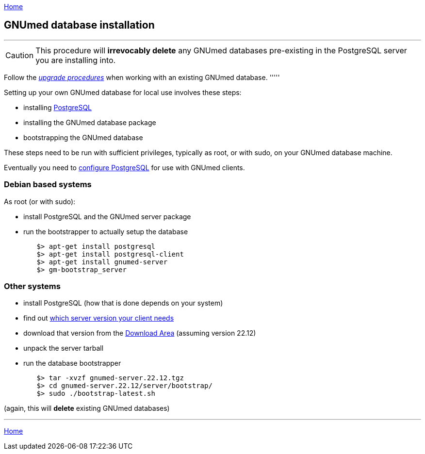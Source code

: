 link:index.html[Home]

== GNUmed database installation

'''''
CAUTION: This procedure will *irrevocably delete* any
GNUmed databases pre-existing in the PostgreSQL server you
are installing into.

Follow the link:GNUmedDatabaseUpgrade.html[_upgrade
procedures_] when working with an existing GNUmed database.
'''''

Setting up your own GNUmed database for local use involves these steps:

	* installing https://www.postgresql.org[PostgreSQL]
	* installing the GNUmed database package
	* bootstrapping the GNUmed database

These steps need to be run with sufficient privileges,
typically as root, or with sudo, on your GNUmed database
machine.

Eventually you need to link:GNUmedConfigurePostgreSQL.html[configure PostgreSQL]
for use with GNUmed clients.

=== Debian based systems

As root (or with sudo):

	* install PostgreSQL and the GNUmed server package
	* run the bootstrapper to actually setup the database

-------------------------------------
	$> apt-get install postgresql
	$> apt-get install postgresql-client
	$> apt-get install gnumed-server
	$> gm-bootstrap_server
-------------------------------------

=== Other systems

	* install PostgreSQL (how that is done depends on your system)
	* find out https://www.gnumed.de/downloads/server/readme.txt[which server version your client needs]
	* download that version from the https://www.gnumed.de/downloads/server/[Download Area] (assuming version 22.12)
	* unpack the server tarball
	* run the database bootstrapper

-------------------------------------
	$> tar -xvzf gnumed-server.22.12.tgz
	$> cd gnumed-server.22.12/server/bootstrap/
	$> sudo ./bootstrap-latest.sh
-------------------------------------

(again, this will *delete* existing GNUmed databases)

'''''
link:index.html[Home]
